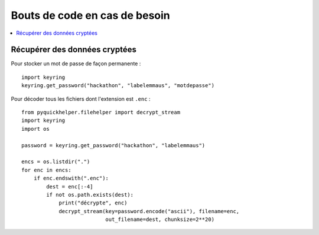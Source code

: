 Bouts de code en cas de besoin
==============================

.. contents::
    :local:

Récupérer des données cryptées
^^^^^^^^^^^^^^^^^^^^^^^^^^^^^^

Pour stocker un mot de passe de façon permanente :

::

    import keyring
    keyring.get_password("hackathon", "labelemmaus", "motdepasse")

Pour décoder tous les fichiers dont l'extension est ``.enc`` :

::

    from pyquickhelper.filehelper import decrypt_stream
    import keyring
    import os

    password = keyring.get_password("hackathon", "labelemmaus")

    encs = os.listdir(".")
    for enc in encs:
        if enc.endswith(".enc"):
            dest = enc[:-4]
            if not os.path.exists(dest):
                print("décrypte", enc)
                decrypt_stream(key=password.encode("ascii"), filename=enc,
                               out_filename=dest, chunksize=2**20)
